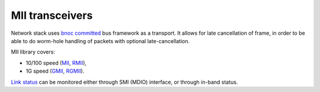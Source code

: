 ==================
 MII transceivers
==================

Network stack uses `bnoc committed <../nsl_bnoc/committed>`_ bus
framework as a transport. It allows for late cancellation of frame, in
order to be able to do worm-hole handling of packets with optional
late-cancellation.

MII library covers:

* 10/100 speed (`MII <mii>`_, `RMII <rmii>`_),

* 1G speed (`GMII <gmii>`_, `RGMII <rgmii>`_).

`Link status <link_monitor>`_ can be monitored either through SMI
(MDIO) interface, or through in-band status.
